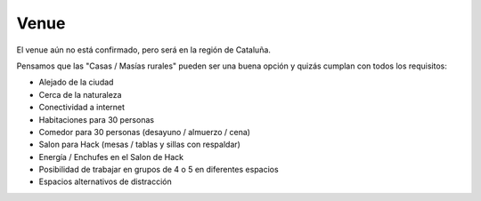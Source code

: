 Venue
=====

El venue aún no está confirmado, pero será en la región de Cataluña.

Pensamos que las "Casas / Masías rurales" pueden ser una buena opción y quizás cumplan con todos los requisitos:

* Alejado de la ciudad
* Cerca de la naturaleza
* Conectividad a internet
* Habitaciones para 30 personas
* Comedor para 30 personas (desayuno / almuerzo / cena)
* Salon para Hack (mesas / tablas y sillas con respaldar)
* Energía / Enchufes en el Salon de Hack
* Posibilidad de trabajar en grupos de 4 o 5 en diferentes espacios
* Espacios alternativos de distracción


.. raw:: html

   <iframe width="100%" height="500px" frameborder="0" scrolling="no" marginheight="0" marginwidth="0" src="https://www.openstreetmap.org/export/embed.html?bbox=0.784149169921875%2C41.24993502644133%2C3.0775451660156254%2C42.19698617329925&amp;layer=mapnik" style="border: 1px solid black"></iframe>
